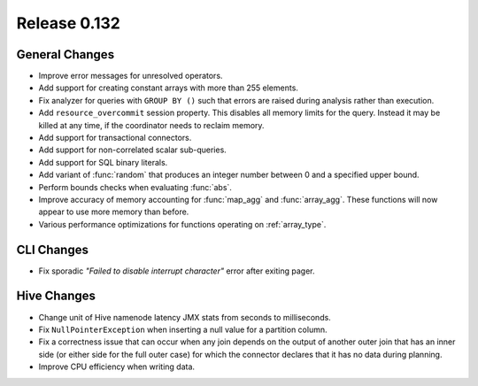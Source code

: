 =============
Release 0.132
=============

General Changes
---------------

* Improve error messages for unresolved operators.
* Add support for creating constant arrays with more than 255 elements.
* Fix analyzer for queries with ``GROUP BY ()`` such that errors are raised
  during analysis rather than execution.
* Add ``resource_overcommit`` session property. This disables all memory
  limits for the query. Instead it may be killed at any time, if the coordinator
  needs to reclaim memory.
* Add support for transactional connectors.
* Add support for non-correlated scalar sub-queries.
* Add support for SQL binary literals.
* Add variant of :func:`random` that produces an integer number between 0 and a
  specified upper bound.
* Perform bounds checks when evaluating :func:`abs`.
* Improve accuracy of memory accounting for :func:`map_agg` and :func:`array_agg`.
  These functions will now appear to use more memory than before.
* Various performance optimizations for functions operating on :ref:`array_type`.

CLI Changes
-----------

* Fix sporadic *"Failed to disable interrupt character"* error after exiting pager.

Hive Changes
------------

* Change unit of Hive namenode latency JMX stats from seconds to milliseconds.
* Fix ``NullPointerException`` when inserting a null value for a partition column.
* Fix a correctness issue that can occur when any join depends on the output
  of another outer join that has an inner side (or either side for the full outer
  case) for which the connector declares that it has no data during planning.
* Improve CPU efficiency when writing data.
